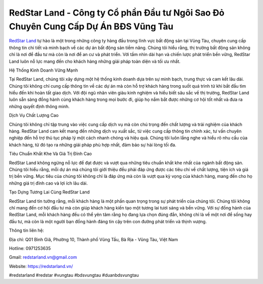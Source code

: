 RedStar Land -  Công ty Cổ phần Đầu tư Ngôi Sao Đỏ Chuyên Cung Cấp Dự Án BĐS Vũng Tàu
===================================

`RedStar Land <https://redstarland.vn/>`_ tự hào là một trong những công ty hàng đầu trong lĩnh vực bất động sản tại Vũng Tàu, chuyên cung cấp thông tin chi tiết và minh bạch về các dự án bất động sản tiềm năng. Chúng tôi hiểu rằng, thị trường bất động sản không chỉ là nơi để đầu tư mà còn là nơi để an cư và phát triển. Với tầm nhìn dài hạn và chiến lược phát triển bền vững, RedStar Land luôn nỗ lực mang đến cho khách hàng những giải pháp toàn diện và tối ưu nhất.

Hệ Thống Kinh Doanh Vững Mạnh

Tại RedStar Land, chúng tôi xây dựng một hệ thống kinh doanh dựa trên sự minh bạch, trung thực và cam kết lâu dài. Chúng tôi không chỉ cung cấp thông tin về các dự án mà còn hỗ trợ khách hàng trong suốt quá trình từ khi bắt đầu tìm hiểu đến khi hoàn tất giao dịch. Với đội ngũ nhân viên giàu kinh nghiệm và hiểu biết sâu sắc về thị trường, RedStar Land luôn sẵn sàng đồng hành cùng khách hàng trong mọi bước đi, giúp họ nắm bắt được những cơ hội tốt nhất và đưa ra những quyết định thông minh.

Dịch Vụ Chất Lượng Cao

Chúng tôi không chỉ tập trung vào việc cung cấp dịch vụ mà còn chú trọng đến chất lượng và trải nghiệm của khách hàng. RedStar Land cam kết mang đến những dịch vụ xuất sắc, từ việc cung cấp thông tin chính xác, tư vấn chuyên nghiệp đến hỗ trợ thủ tục pháp lý một cách nhanh chóng và hiệu quả. Chúng tôi luôn lắng nghe và hiểu rõ nhu cầu của khách hàng, từ đó tạo ra những giải pháp phù hợp nhất, đảm bảo sự hài lòng tối đa.

Tiêu Chuẩn Khắt Khe Và Giá Trị Đỉnh Cao

RedStar Land không ngừng nỗ lực để đạt được và vượt qua những tiêu chuẩn khắt khe nhất của ngành bất động sản. Chúng tôi hiểu rằng, mỗi dự án mà chúng tôi giới thiệu đều phải đáp ứng được các tiêu chí về chất lượng, tiện ích và giá trị bền vững. Mục tiêu của chúng tôi không chỉ là đáp ứng mà còn là vượt qua kỳ vọng của khách hàng, mang đến cho họ những giá trị đỉnh cao và lợi ích lâu dài.

Tạo Dựng Tương Lai Cùng RedStar Land

RedStar Land tin tưởng rằng, mỗi khách hàng là một phần quan trọng trong sự phát triển của chúng tôi. Chúng tôi không chỉ mang đến cơ hội đầu tư mà còn giúp khách hàng kiến tạo một tương lai tươi sáng và bền vững. Với sự đồng hành của RedStar Land, mỗi khách hàng đều có thể yên tâm rằng họ đang lựa chọn đúng đắn, không chỉ là về một nơi để sống hay đầu tư, mà còn là một người bạn đồng hành đáng tin cậy trên con đường phát triển và thịnh vượng.

Thông tin liên hệ: 

Địa chỉ: Q01 Bình Giã, Phường 10, Thành phố Vũng Tầu, Bà Rịa - Vũng Tàu, Việt Nam

Hotline: 0971253635

Gmail: redstarland.vn@gmail.com

Website: https://redstarland.vn/

#redstarland #redstar #vungtau #bdsvungtau #duanbdsvungtau
